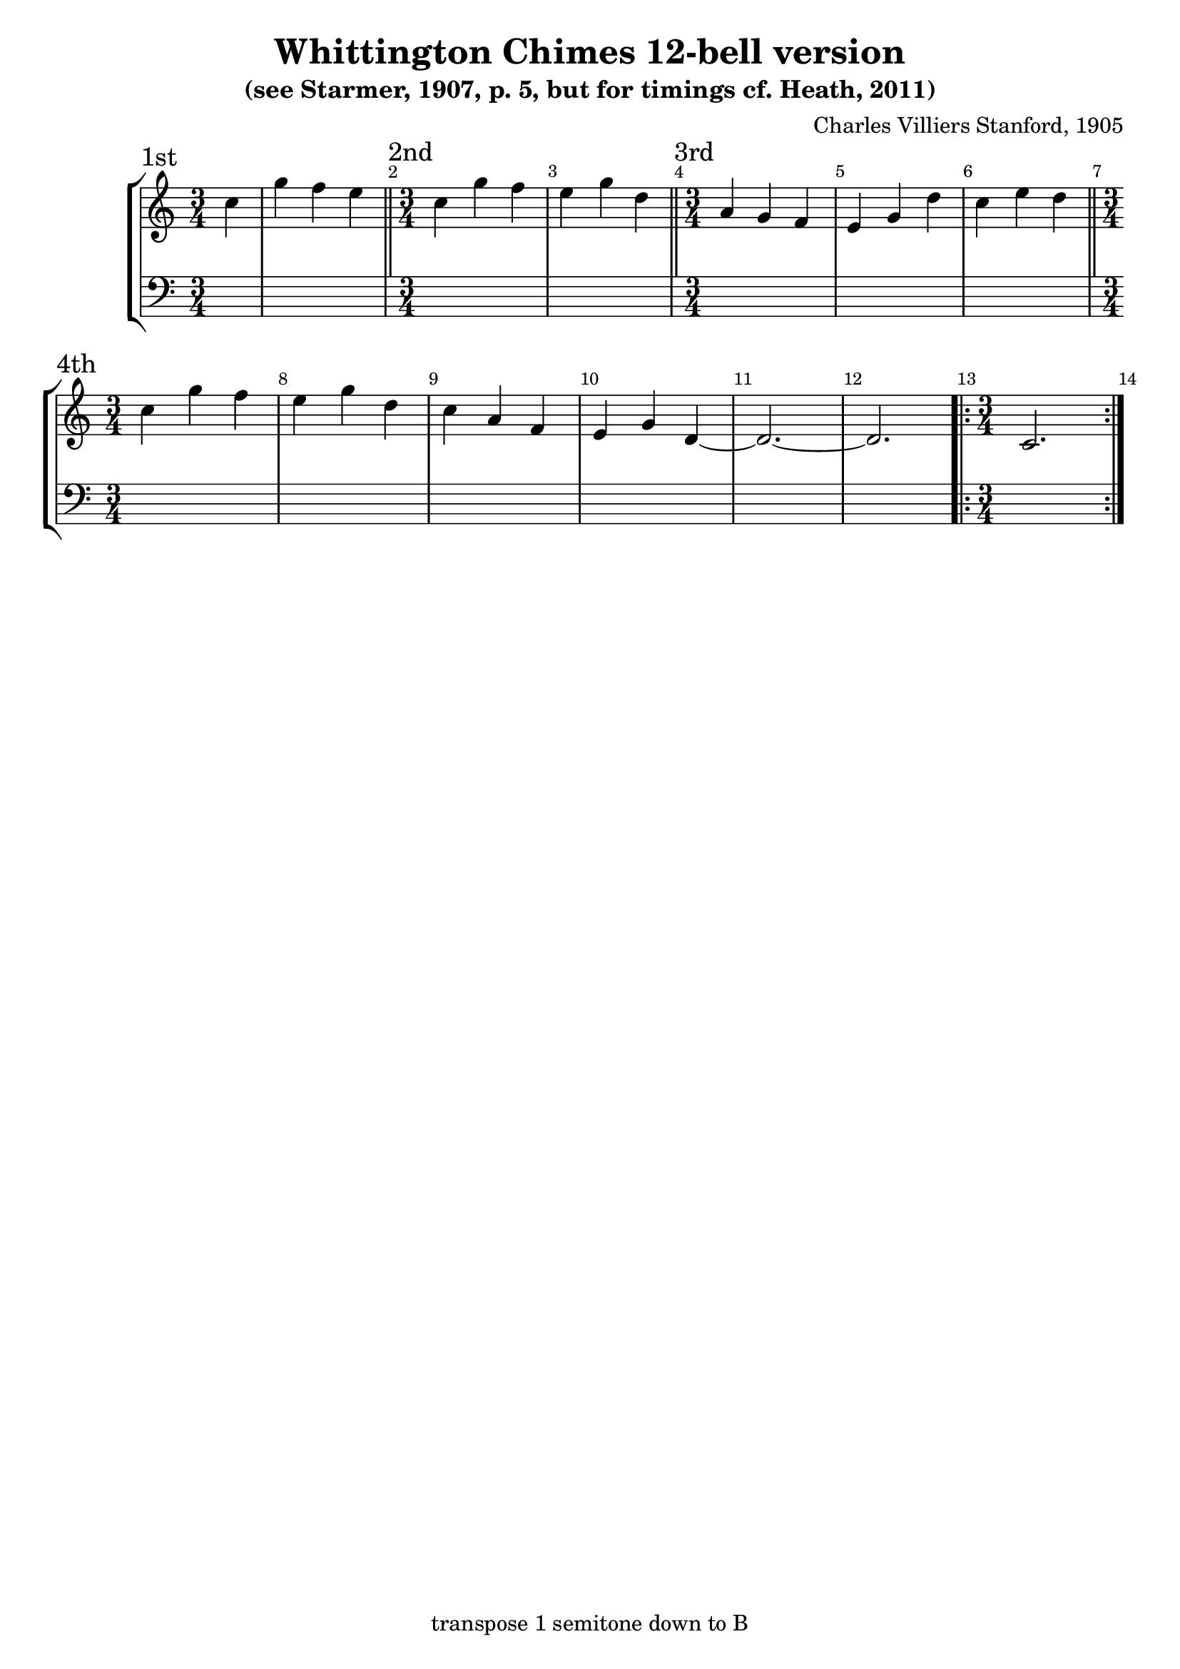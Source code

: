 \version "2.18.2"

\header {
	title = "Whittington Chimes 12-bell version"
	subtitle = "(see Starmer, 1907, p. 5, but for timings cf. Heath, 2011)"
	composer = "Charles Villiers Stanford, 1905"
	tagline = "transpose 1 semitone down to B"
}

x = {
	\key c \major
	\time 3/4 % \omit Staff.TimeSignature
	\override Score.BarNumber.break-visibility = ##(#t #t #f)
}

qi = \transpose c c'' { \x	\partial 4 c4 | g f e }
qii = \transpose c c'' { \x	c4 g f | e g d }
qiii = \transpose c c'' { \x	a,4 g, f, | e, g, d | c e d }
qiiii = \transpose c c'' { \x	c4 g f | e g d | c a, f, | e, g, d, ~d,2. ~ d,2. |
	\repeat volta 2 { \x \time 3/4	c,2. }
}

\score {
	\new StaffGroup <<
		\new Voice {
			\section \sectionLabel "1st" \qi
			\section \sectionLabel "2nd" \qii
			\section \sectionLabel "3rd" \qiii
			\section \sectionLabel "4th" \qiiii
		}
		\new Voice { \clef bass \partial 4 s4 | s2. * 13 }
	>>
}
